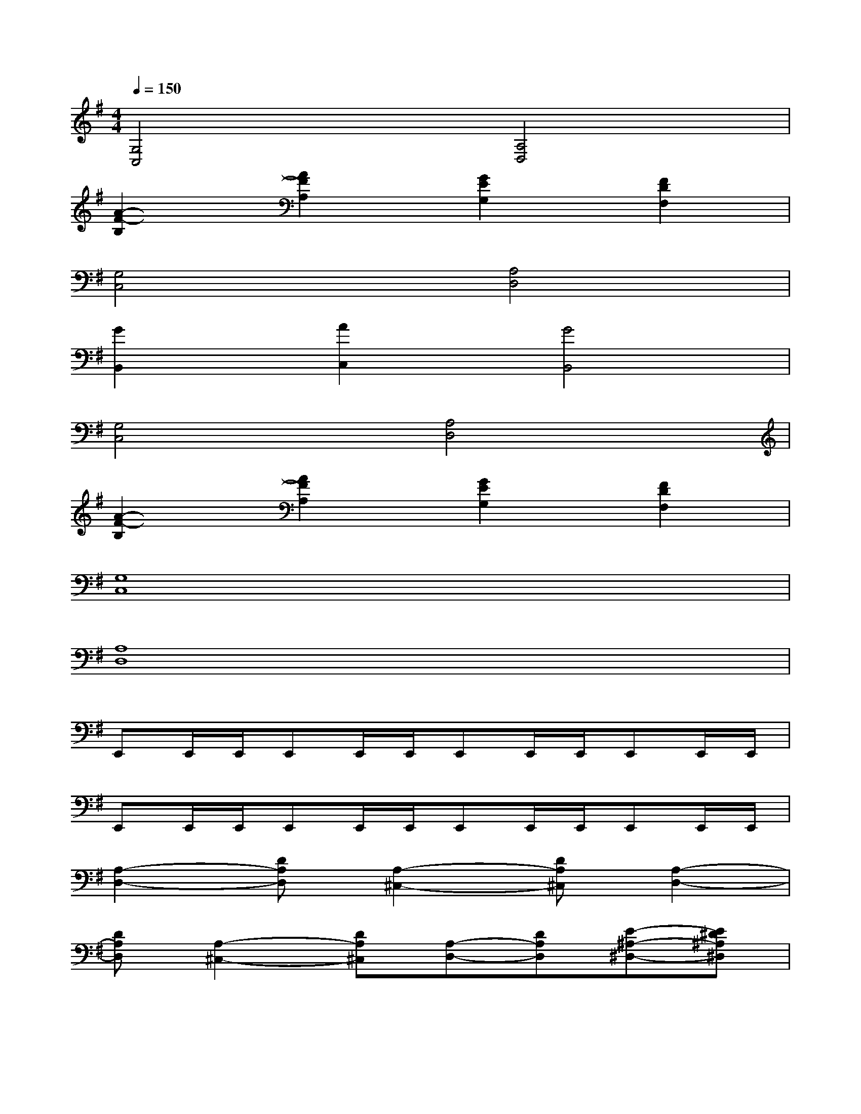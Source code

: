 X:1
T:
M:4/4
L:1/8
Q:1/4=150
K:G%1sharps
V:1
[G,4C,4][A,4D,4]|
[A2-F2-B,2][A2F2A,2][G2E2G,2][F2D2F,2]|
[G,4C,4][A,4D,4]|
[G2B,,2][A2C,2][G4B,,4]|
[G,4C,4][A,4D,4]|
[A2-F2-B,2][A2F2A,2][G2E2G,2][F2D2F,2]|
[G,8C,8]|
[A,8D,8]|
E,,E,,/2E,,/2E,,E,,/2E,,/2E,,E,,/2E,,/2E,,E,,/2E,,/2|
E,,E,,/2E,,/2E,,E,,/2E,,/2E,,E,,/2E,,/2E,,E,,/2E,,/2|
[A,2-D,2-][DA,D,][A,2-^C,2-][DA,^C,][A,2-D,2-]|
[DA,D,][A,2-^C,2-][DA,^C,][A,-D,-][DA,D,][E-^A,-^D,-][E^D^A,^D,]|
[=d-=A-E,,][d/2-A/2-E,,/2][d/2-A/2-E,,/2][d-A-E,,][d/2-A/2-E,,/2][d/2-A/2-E,,/2][d-A-E,,][d/2-A/2-E,,/2][d/2A/2E,,/2][AE,,][GE,,]|
[d-B,,][d/2-B,,/2][d/2-B,,/2][d-B,,][d/2-B,,/2][d/2-B,,/2][d-B,,][d/2-B,,/2][d/2B,,/2][f/2B,,/2-][g/2f/2B,,/2][e/2B,,/2][d/2B,,/2]|
[f/2B,,/2-][g/2f/2B,,/2][e/2B,,/2][g/2B,,/2][f/2B,,/2-][g/2f/2B,,/2][e/2B,,/2][g/2B,,/2][f/2B,,/2-][g/2f/2B,,/2][e/2B,,/2][d/2B,,/2][e/2B,,/2-][d/2B,,/2][=c/2B,,/2][d/2c/2B,,/2]|
[B/2B,,/2-][c/2B,,/2][B/2B,,/2][A/2B,,/2][G/2B,,/2-][A/2B,,/2][F/2B,,/2][G/2B,,/2][E/2B,,/2-][E/2B,,/2][D/2B,,/2][B,/2B,,/2][EB,,][A/2-B,,/2][A/2-B,,/2]